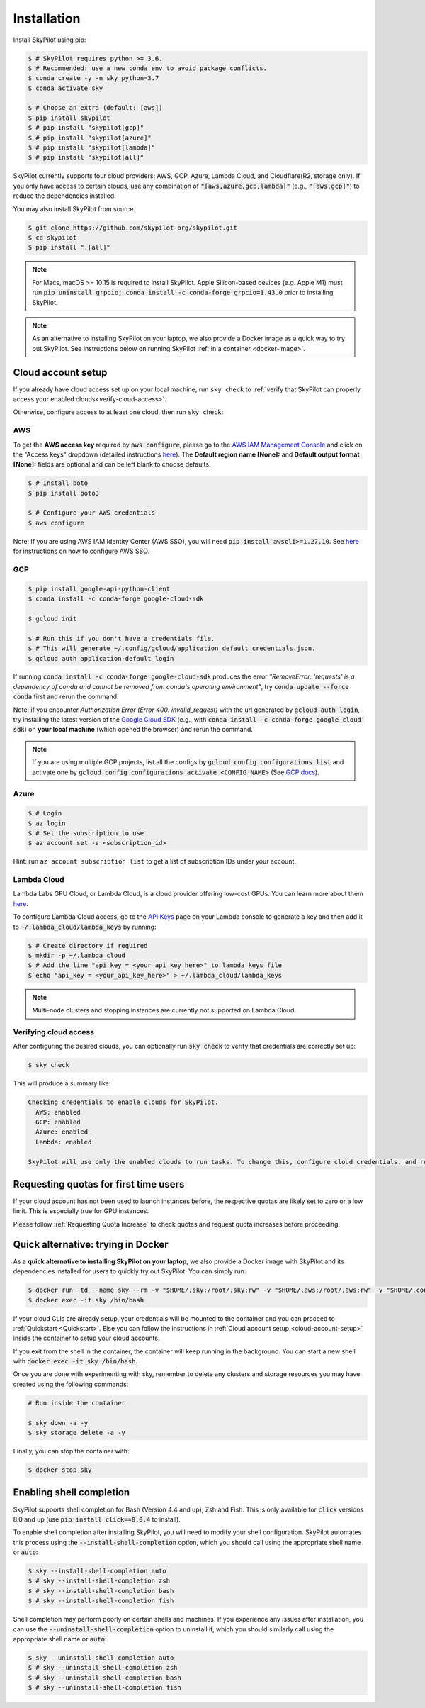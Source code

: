 Installation
============

Install SkyPilot using pip:

.. code-block:: console

  $ # SkyPilot requires python >= 3.6.
  $ # Recommended: use a new conda env to avoid package conflicts.
  $ conda create -y -n sky python=3.7
  $ conda activate sky

  $ # Choose an extra (default: [aws])
  $ pip install skypilot
  $ # pip install "skypilot[gcp]"
  $ # pip install "skypilot[azure]"
  $ # pip install "skypilot[lambda]"
  $ # pip install "skypilot[all]"


SkyPilot currently supports four cloud providers: AWS, GCP, Azure, Lambda Cloud, and Cloudflare(R2, storage only).
If you only have access to certain clouds, use any combination of
:code:`"[aws,azure,gcp,lambda]"` (e.g., :code:`"[aws,gcp]"`) to reduce the
dependencies installed.

You may also install SkyPilot from source.

.. code-block:: console

  $ git clone https://github.com/skypilot-org/skypilot.git
  $ cd skypilot
  $ pip install ".[all]"


.. note::

    For Macs, macOS >= 10.15 is required to install SkyPilot. Apple Silicon-based devices (e.g. Apple M1) must run :code:`pip uninstall grpcio; conda install -c conda-forge grpcio=1.43.0` prior to installing SkyPilot.

.. note::

    As an alternative to installing SkyPilot on your laptop, we also provide a Docker image as a quick way to try out SkyPilot. See instructions below on running SkyPilot :ref:`in a container <docker-image>`.

.. _cloud-account-setup:

Cloud account setup
-------------------

If you already have cloud access set up on your local machine, run ``sky check`` to :ref:`verify that SkyPilot can properly access your enabled clouds<verify-cloud-access>`.

Otherwise, configure access to at least one cloud, then run ``sky check``:

AWS
~~~~~~~~~

To get the **AWS access key** required by :code:`aws configure`, please go to the `AWS IAM Management Console <https://us-east-1.console.aws.amazon.com/iam/home?region=us-east-1#/security_credentials>`_ and click on the "Access keys" dropdown (detailed instructions `here <https://docs.aws.amazon.com/IAM/latest/UserGuide/id_credentials_access-keys.html#Using_CreateAccessKey>`_). The **Default region name [None]:** and **Default output format [None]:** fields are optional and can be left blank to choose defaults.

.. code-block:: console

  $ # Install boto
  $ pip install boto3

  $ # Configure your AWS credentials
  $ aws configure

Note: If you are using AWS IAM Identity Center (AWS SSO), you will need :code:`pip install awscli>=1.27.10`. See `here <https://docs.aws.amazon.com/cli/latest/userguide/cli-configure-sso.html>`_ for instructions on how to configure AWS SSO.

GCP
~~~~~~~~~

.. code-block:: console

  $ pip install google-api-python-client
  $ conda install -c conda-forge google-cloud-sdk

  $ gcloud init

  $ # Run this if you don't have a credentials file.
  $ # This will generate ~/.config/gcloud/application_default_credentials.json.
  $ gcloud auth application-default login

If running :code:`conda install -c conda-forge google-cloud-sdk` produces the error *"RemoveError: 'requests' is a dependency of conda and cannot be removed from conda's operating environment"*, try :code:`conda update --force conda` first and rerun the command.

Note: if you encounter *Authorization Error (Error 400: invalid_request)* with the url generated by :code:`gcloud auth login`, try installing the latest version of the `Google Cloud SDK <https://cloud.google.com/sdk/docs/install>`_ (e.g., with :code:`conda install -c conda-forge google-cloud-sdk`) on **your local machine** (which opened the browser) and rerun the command.

.. note::

  If you are using multiple GCP projects, list all the configs by :code:`gcloud config configurations list` and activate one by :code:`gcloud config configurations activate <CONFIG_NAME>` (See `GCP docs <https://cloud.google.com/sdk/docs/configurations#activating_a_configuration>`_).

Azure
~~~~~~~~~

.. code-block:: console

  $ # Login
  $ az login
  $ # Set the subscription to use
  $ az account set -s <subscription_id>

Hint: run ``az account subscription list`` to get a list of subscription IDs under your account.

Lambda Cloud
~~~~~~~~~~~~~~~~~~

Lambda Labs GPU Cloud, or Lambda Cloud, is a cloud provider offering low-cost GPUs. You can learn more about them `here <https://lambdalabs.com/>`__.

To configure Lambda Cloud access, go to the `API Keys <https://cloud.lambdalabs.com/api-keys>`_ page on your Lambda console to generate a key and then add it to :code:`~/.lambda_cloud/lambda_keys` by running:

.. code-block:: console

  $ # Create directory if required
  $ mkdir -p ~/.lambda_cloud
  $ # Add the line "api_key = <your_api_key_here>" to lambda_keys file
  $ echo "api_key = <your_api_key_here>" > ~/.lambda_cloud/lambda_keys

.. note::

  Multi-node clusters and stopping instances are currently not supported on Lambda Cloud.

.. _verify-cloud-access:

Verifying cloud access
~~~~~~~~~~~~~~~~~~~~~~~~~~~~~~~~~~~~

After configuring the desired clouds, you can optionally run :code:`sky check` to verify that credentials are correctly set up:

.. code-block:: console

  $ sky check

This will produce a summary like:

.. code-block:: text

  Checking credentials to enable clouds for SkyPilot.
    AWS: enabled
    GCP: enabled
    Azure: enabled
    Lambda: enabled

  SkyPilot will use only the enabled clouds to run tasks. To change this, configure cloud credentials, and run sky check.

Requesting quotas for first time users
--------------------------------------

If your cloud account has not been used to launch instances before, the
respective quotas are likely set to zero or a low limit.  This is especially
true for GPU instances.

Please follow :ref:`Requesting Quota Increase` to check quotas and request quota
increases before proceeding.

.. _docker-image:

Quick alternative: trying in Docker
------------------------------------------------------

As a **quick alternative to installing SkyPilot on your laptop**, we also provide a Docker image with SkyPilot and
its dependencies installed for users to quickly try out SkyPilot. You can simply run:

.. code-block:: console

  $ docker run -td --name sky --rm -v "$HOME/.sky:/root/.sky:rw" -v "$HOME/.aws:/root/.aws:rw" -v "$HOME/.config/gcloud:/root/.config/gcloud:rw" -v "$HOME/.azure:/root/.azure:rw" public.ecr.aws/a9w6z7w5/sky:latest
  $ docker exec -it sky /bin/bash

If your cloud CLIs are already setup, your credentials will be mounted to the
container and you can proceed to :ref:`Quickstart <Quickstart>`. Else you can
follow the instructions in :ref:`Cloud account setup <cloud-account-setup>`
inside the container to setup your cloud accounts.

If you exit from the shell in the container, the container will keep running
in the background. You can start a new shell with :code:`docker exec -it sky /bin/bash`.

Once you are done with experimenting with sky, remember to delete any clusters
and storage resources you may have created using the following commands:

.. code-block:: console

  # Run inside the container

  $ sky down -a -y
  $ sky storage delete -a -y

Finally, you can stop the container with:

.. code-block:: console

  $ docker stop sky

.. _shell-completion:

Enabling shell completion
-------------------------

SkyPilot supports shell completion for Bash (Version 4.4 and up), Zsh and Fish. This is only available for :code:`click` versions 8.0 and up (use :code:`pip install click==8.0.4` to install).

To enable shell completion after installing SkyPilot, you will need to modify your shell configuration.
SkyPilot automates this process using the :code:`--install-shell-completion` option, which you should call using the appropriate shell name or :code:`auto`:

.. code-block:: console

  $ sky --install-shell-completion auto
  $ # sky --install-shell-completion zsh
  $ # sky --install-shell-completion bash
  $ # sky --install-shell-completion fish

Shell completion may perform poorly on certain shells and machines.
If you experience any issues after installation, you can use the :code:`--uninstall-shell-completion` option to uninstall it, which you should similarly call using the appropriate shell name or :code:`auto`:

.. code-block:: console

  $ sky --uninstall-shell-completion auto
  $ # sky --uninstall-shell-completion zsh
  $ # sky --uninstall-shell-completion bash
  $ # sky --uninstall-shell-completion fish
